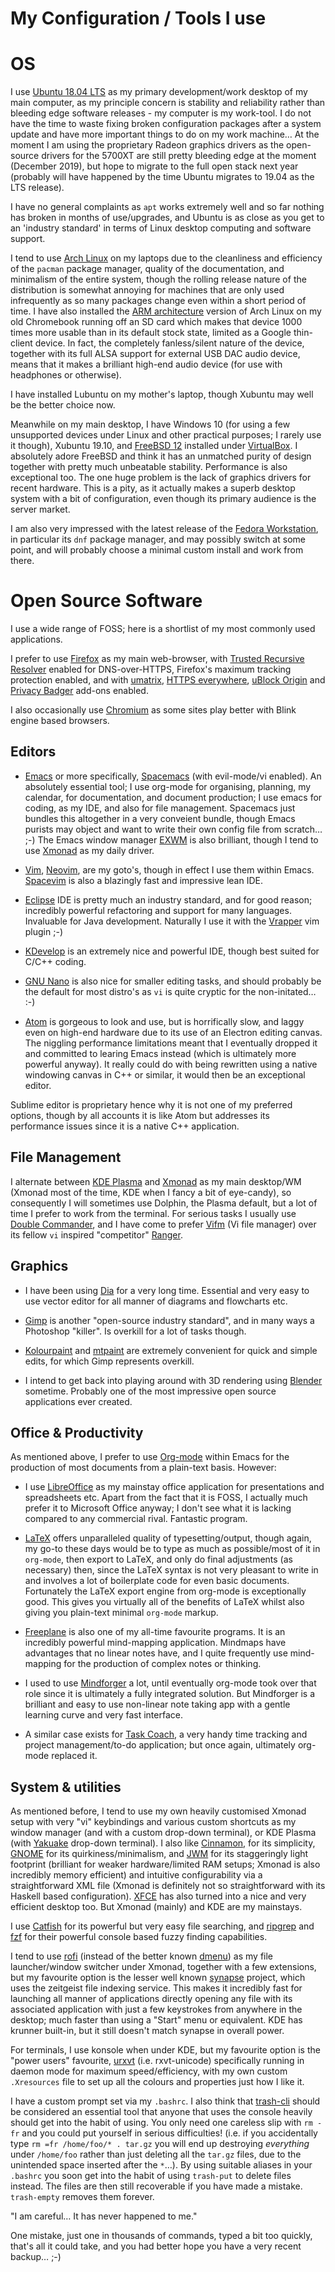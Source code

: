#+STARTUP: indent content 
* My Configuration / Tools I use


* OS
 
I use [[http://releases.ubuntu.com/18.04/][Ubuntu 18.04 LTS]] as my primary development/work desktop of my main
computer, as my principle concern is stability and reliability rather
than bleeding edge software releases - my computer is my work-tool. I do
not have the time to waste fixing broken configuration packages after a
system update and have more important things to do on my work machine...
At the moment I am using the proprietary Radeon graphics drivers as the
open-source drivers for the 5700XT are still pretty bleeding edge at the
moment (December 2019), but hope to migrate to the full open stack next
year (probably will have happened by the time Ubuntu migrates to 19.04
as the LTS release).

I have no general complaints as =apt= works extremely well and so far
nothing has broken in months of use/upgrades, and Ubuntu is as close as
you get to an 'industry standard' in terms of Linux desktop computing
and software support.

I tend to use [[https://www.archlinux.org/][Arch Linux]] on my laptops due to the cleanliness and
efficiency of the =pacman= package manager, quality of the
documentation, and minimalism of the entire system, though the rolling release
nature of the distribution is somewhat annoying for machines that are
only used infrequently as so many packages change even within a short
period of time. I have also installed the [[https://archlinuxarm.org/][ARM architecture]] version of
Arch Linux on my old Chromebook running off an SD card which makes that
device 1000 times more usable than in its default stock state, limited
as a Google thin-client device. In fact, the completely fanless/silent
nature of the device, together with its full ALSA support for external
USB DAC audio device, means that it makes a brilliant high-end audio
device (for use with headphones or otherwise).

I have installed Lubuntu on my mother's laptop, though Xubuntu may well
be the better choice now.
 
Meanwhile on my main desktop, I have Windows 10 (for using a few
unsupported devices under Linux and other practical purposes; I rarely
use it though), Xubuntu 19.10, and [[https://www.freebsd.org/][FreeBSD 12]] installed under
[[https://virtualbox.org/][VirtualBox]]. I absolutely adore FreeBSD and think it has an unmatched
purity of design together with pretty much unbeatable stability.
Performance is also exceptional too. The one huge problem is the lack of
graphics drivers for recent hardware. This is a pity, as it actually
makes a superb desktop system with a bit of configuration, even though
its primary audience is the server market.

I am also very impressed with the latest release of the [[https://getfedora.org/][Fedora
Workstation]], in particular its =dnf= package manager, and may possibly
switch at some point, and will probably choose a minimal custom install
and work from there.
 
* Open Source Software

I use a wide range of FOSS; here is a shortlist of my most commonly used
applications.

I prefer to use [[https://www.firefox.org][Firefox]] as my main web-browser, with [[https://wiki.mozilla.org/Trusted_Recursive_Resolver][Trusted
Recursive Resolver]] enabled for DNS-over-HTTPS, Firefox's maximum tracking
protection enabled, and with [[https://addons.mozilla.org/en-US/firefox/addon/umatrix/][umatrix]], [[https://addons.mozilla.org/en-US/firefox/addon/https-everywhere][HTTPS everywhere]], [[https://addons.mozilla.org/en-US/firefox/addon/ublock-origin/][uBlock Origin]] and [[https://addons.mozilla.org/en-US/firefox/addon/privacy-badger17/][Privacy
Badger]] add-ons enabled.

I also occasionally use [[https://www.chromium.org/Home][Chromium]] as some sites play better with Blink
engine based browsers.

** Editors

- [[https://www.gnu.org/software/emacs/][Emacs]] or more specifically, [[https://www.spacemacs.org/][Spacemacs]] (with evil-mode/vi enabled). An
  absolutely essential tool; I use org-mode for organising, planning, my
  calendar, for documentation, and document production; I use emacs for
  coding, as my IDE, and also for file management. Spacemacs just
  bundles this altogether in a very conveient bundle, though Emacs
  purists may object and want to write their own config file from
  scratch... ;-)  The Emacs window manager [[https://github.com/ch11ng/exwm][EXWM]] is also brilliant,
  though I tend to use [[https://xmonad.org/][Xmonad]] as my
  daily driver.

- [[https://www.vim.org/][Vim]], [[https://neovim.io/vim][Neovim]], are my goto's, though in effect I use them within Emacs.
  [[https://spacevim.org/][Spacevim]] is also a blazingly fast and impressive lean IDE.

- [[https://www.eclipse.org/][Eclipse]] IDE is pretty much an industry standard, and for good reason;
  incredibly powerful refactoring and support for many languages.
  Invaluable for Java development. Naturally I use it with the [[https://marketplace.eclipse.org/content/vrapper-vim][Vrapper]]
  vim plugin ;-)

- [[https://www.kdevelop.org/][KDevelop]] is an extremely nice and powerful IDE, though best suited for
  C/C++ coding.

- [[https://www.nano-editor.org/][GNU Nano]] is also nice for smaller editing tasks, and should
  probably be the default for most distro's as =vi= is quite cryptic for
  the non-initated... :-)

- [[https://atom.io][Atom]] is gorgeous to look and use, but is horrifically slow, and laggy
  even on high-end hardware due to its use of an Electron editing
  canvas. The niggling performance limitations meant that I eventually
  dropped it and committed to learing Emacs instead (which is ultimately
  more powerful anyway). It really could do with being rewritten using a
  native windowing canvas in C++ or similar, it would then be an
  exceptional editor.

Sublime editor is proprietary hence why it is not one of my preferred
options, though by all accounts it is like Atom but addresses its
performance issues since it is a native C++ application.

** File Management

I alternate between [[https://kde.org/plasma-desktop][KDE Plasma]] and [[https://xmonad.org][Xmonad]] as my main desktop/WM (Xmonad
most of the time, KDE when I fancy a bit of eye-candy), so consequently
I will sometimes use Dolphin, the Plasma default, but a lot of time I
prefer to work from the terminal. For serious tasks I usually use
[[https://doublecmd.sourceforge.io/][Double Commander]], and I have come to prefer [[https://vifm.info/][Vifm]] (Vi file manager) over
its fellow =vi= inspired "competitor" [[https://ranger.github.io/][Ranger]].


** Graphics

- I have been using [[http://dia-installer.de/][Dia]] for a very long time. Essential and very easy to
  use vector editor for all manner of diagrams and flowcharts etc.

- [[https://www.gimp.org/][Gimp]] is another "open-source industry standard", and in many ways a
  Photoshop "killer". Is overkill for a lot of tasks though.

- [[http://kolourpaint.org/][Kolourpaint]] and [[http://mtpaint.sourceforge.net/][mtpaint]] are extremely convenient for quick and simple
  edits, for which Gimp represents overkill.

- I intend to get back into playing around with 3D rendering using
  [[https://www.blender.org/][Blender]] sometime. Probably one of the most impressive open source
  applications ever created.

** Office & Productivity

As mentioned above, I prefer to use [[https://orgmode.org/][Org-mode]] within Emacs for the
production of most documents from a plain-text basis. However:

- I use [[https://www.libreoffice.org/][LibreOffice]] as my mainstay office application for presentations
  and spreadsheets etc. Apart from the fact that it is FOSS, I actually
  much prefer it to Microsoft Office anyway; I don't see what it is
  lacking compared to any commercial rival. Fantastic program.

- [[https://www.latex-project.org/][LaTeX]] offers unparalleled quality of typesetting/output, though
  again, my go-to these days would be to type as much as possible/most of
  it in =org-mode=, then export to LaTeX, and only do final adjustments
  (as necessary) then, since the LaTeX syntax is not very pleasant to
  write in and involves a lot of boilerplate code for even basic
  documents. Fortunately the LaTeX export engine from org-mode is
  exceptionally good. This gives you virtually all of the benefits of
  LaTeX whilst also giving you plain-text minimal =org-mode= markup.

- [[http://freeplane.sourceforge.net/][Freeplane]] is also one of my all-time favourite programs. It is
  an incredibly powerful mind-mapping application. Mindmaps have
  advantages that no linear notes have, and I quite frequently use
  mind-mapping for the production of complex notes or thinking.

- I used to use [[https://www.mindforger.com/][Mindforger]] a lot, until eventually org-mode took
  over that role since it is ultimately a fully integrated solution. But
  Mindforger is a brilliant and easy to use non-linear note taking app
  with a gentle learning curve and very fast interface.

- A similar case exists for [[https://www.taskcoach.org/][Task Coach]], a very handy time tracking
  and project management/to-do application; but once again, ultimately
  org-mode replaced it.

** System & utilities

As mentioned before, I tend to use my own heavily customised Xmonad
setup with very "vi" keybindings and various custom shortcuts as my
window manager (and with a custom drop-down terminal), or KDE Plasma
(with [[https://kde.org/applications/system/org.kde.yakuake][Yakuake]] drop-down terminal). I also like [[https://cinnamon-spices.linuxmint.com/][Cinnamon]], for its
simplicity, [[https://www.gnome.org/][GNOME]] for its quirkiness/minimalism, and [[https://joewing.net/projects/jwm/][JWM]] for its
staggeringly light footprint (brilliant for weaker hardware/limited RAM
setups; Xmonad is also incredibly memory efficient) and intuitive 
configurability via a straightforward XML file (Xmonad is definitely not
so straightforward with its Haskell based configuration). [[https://xfce.org/][XFCE]] has also
turned into a nice and very efficient desktop too. But Xmonad (mainly)
and KDE are my mainstays.

I use [[https://bluesabre.org/projects/catfish/][Catfish]] for its powerful but very easy file searching, and [[https://github.com/BurntSushi/ripgrep][ripgrep]]
and [[https://github.com/junegunn/fzf][fzf]] for their powerful console based fuzzy finding capabilities.

I tend to use [[https://github.com/davatorium/rofi][rofi]] (instead of the better known [[https://tools.suckless.org/dmenu/][dmenu]]) as my file
launcher/window switcher under Xmonad, together with a few extensions,
but my favourite option is the lesser well known [[https://sourceforge.net/projects/synapse/][synapse]] project, which
uses the zeitgeist file indexing service. This makes it incredibly fast
for launching all manner of applications directly opening any file with
its associated application with just a few keystrokes from anywhere in
the desktop; much faster than using a "Start" menu or equivalent. KDE
has krunner built-in, but it still doesn't match synapse in overall
power.

For terminals, I use konsole when under KDE, but my favourite option is
the "power users" favourite, [[http://software.schmorp.de/pkg/rxvt-unicode.html][urxvt]] (i.e. rxvt-unicode) specifically
running in daemon mode for maximum speed/efficiency, with my own custom
=.Xresources= file to set up all the colours and properties just how I
like it.

I have a custom prompt set via my =.bashrc=. I also think that [[https://github.com/andreafrancia/trash-cli][trash-cli]]
should be considered an essential tool that anyone that uses the console
heavily should get into the habit of using. You only need one careless
slip with =rm -fr= and you could put yourself in serious difficulties!
(i.e. if you accidentally type =rm =fr /home/foo/* . tar.gz= you will
end up destroying /everything/ under =/home/foo= rather than just
deleting all the =tar.gz= files, due to the unintended space inserted
after the =*=...). By using suitable aliases in your =.bashrc= you soon
get into the habit of using =trash-put= to delete files instead. The
files are then still recoverable if you have made a mistake.
=trash-empty= removes them forever.

"I am careful... It has never happened to me."

One mistake, just one in thousands of commands, typed a bit too quickly,
that's all it could take, and you had better hope you have a very recent
backup... ;-)
